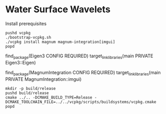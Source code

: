 * Water Surface Wavelets

[[file:teaser.png]]




Install prerequisites
#+BEGIN_SRC 
pushd vcpkg
./bootstrap-vcpkg.sh 
./vcpkg install magnum magnum-integration[imgui]
popd
#+END_SRC


    find_package(Eigen3 CONFIG REQUIRED)
    target_link_libraries(main PRIVATE Eigen3::Eigen)

    find_package(MagnumIntegration CONFIG REQUIRED)
    target_link_libraries(main PRIVATE MagnumIntegration::imgui)



#+BEGIN_SRC 
mkdir -p build/release
pushd build/release
cmake ../.. -DCMAKE_BUILD_TYPE=Release -DCMAKE_TOOLCHAIN_FILE=../../vcpkg/scripts/buildsystems/vcpkg.cmake 
popd
#+END_SRC
